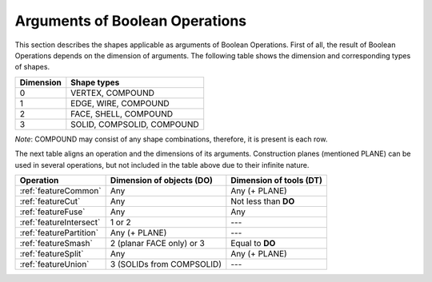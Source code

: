 .. |common.icon|    image:: images/bool_common.png
   :height: 16px
.. |cut.icon|    image:: images/bool_cut.png
   :height: 16px
.. |fuse.icon|    image:: images/bool_fuse.png
   :height: 16px
.. |smash.icon|    image:: images/bool_smash.png
   :height: 16px
.. |split.icon|    image:: images/bool_split.png
   :height: 16px
.. |partition.icon|    image:: images/partition_btn.png
   :height: 16px
.. |inter.icon|    image:: images/intersection_btn.png
   :height: 16px
.. |union.icon|    image:: images/union_btn.png
   :height: 16px


.. _bopArguments:

Arguments of Boolean Operations
===============================

This section describes the shapes applicable as arguments of Boolean Operations.
First of all, the result of Boolean Operations depends on the dimension of arguments. The following table shows the dimension and corresponding types of shapes.

+-----------+----------------------------+
| Dimension | Shape types                |
+===========+============================+
|     0     | VERTEX, COMPOUND           |
+-----------+----------------------------+
|     1     | EDGE, WIRE, COMPOUND       |
+-----------+----------------------------+
|     2     | FACE, SHELL, COMPOUND      |
+-----------+----------------------------+
|     3     | SOLID, COMPSOLID, COMPOUND |
+-----------+----------------------------+

*Note*: COMPOUND may consist of any shape combinations, therefore, it is present is each row.

The next table aligns an operation and the dimensions of its arguments.
Construction planes (mentioned PLANE) can be used in several operations, but not included in the table above due to their infinite nature. 

+-------------------------+---------------------------+-------------------------+
|      Operation          | Dimension of objects (DO) | Dimension of tools (DT) |
+=========================+===========================+=========================+
| |common.icon|           |            Any            |      Any (+ PLANE)      |
| :ref:`featureCommon`    |                           |                         |
+-------------------------+---------------------------+-------------------------+
| |cut.icon|              |            Any            |  Not less than **DO**   |
| :ref:`featureCut`       |                           |                         |
+-------------------------+---------------------------+-------------------------+
| |fuse.icon|             |            Any            |          Any            |
| :ref:`featureFuse`      |                           |                         |
+-------------------------+---------------------------+-------------------------+
| |inter.icon|            |          1 or 2           |          ---            |
| :ref:`featureIntersect` |                           |                         |
+-------------------------+---------------------------+-------------------------+
| |partition.icon|        |       Any (+ PLANE)       |          ---            |
| :ref:`featurePartition` |                           |                         |
+-------------------------+---------------------------+-------------------------+
| |smash.icon|            | 2 (planar FACE only) or 3 |    Equal to **DO**      |
| :ref:`featureSmash`     |                           |                         |
+-------------------------+---------------------------+-------------------------+
| |split.icon|            |            Any            |      Any (+ PLANE)      |
| :ref:`featureSplit`     |                           |                         |
+-------------------------+---------------------------+-------------------------+
| |union.icon|            | 3 (SOLIDs from COMPSOLID) |          ---            |
| :ref:`featureUnion`     |                           |                         |
+-------------------------+---------------------------+-------------------------+
